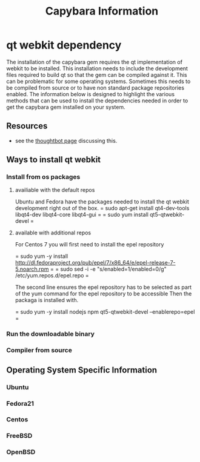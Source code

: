 #+TITLE: Capybara Information

* qt webkit dependency
The installation of the capybara gem requires the qt implementation of webkit to be installed.
This installation needs to include the development files required to build qt so that the 
gem can be compiled against it.
This can be problematic for some operating systems. Sometimes this needs to be compiled from
source or to have non standard package repositories enabled.
The information below is designed to highlight the various methods that can be used to install
the dependencies needed in order to get the capybara gem installed on your system.

** Resources
- see the 
  [[https://github.com/thoughtbot/capybara-webkit/wiki/Installing-Qt-and-compiling-capybara-webkit][thoughtbot page]] 
  discussing this.

** Ways to install qt webkit
*** Install from os packages

**** availiable with the default repos

Ubuntu and Fedora have the packages needed to install the qt webkit development
right out of the box.
= sudo apt-get install qt4-dev-tools libqt4-dev libqt4-core libqt4-gui =
= sudo yum install qt5-qtwebkit-devel =

**** available with additional repos

For Centos 7 you will first need to install the epel repository

= sudo yum -y install http://dl.fedoraproject.org/pub/epel/7/x86_64/e/epel-release-7-5.noarch.rpm =
= sudo sed -i -e "s/enabled=1/enabled=0/g" /etc/yum.repos.d/epel.repo =

The second line ensures the epel repository has to be selected
as part of the yum command for the epel repository to be accessible
Then the packaga is installed with.

= sudo yum -y install nodejs npm qt5-qtwebkit-devel --enablerepo=epel =

*** Run the downloadable binary
*** Compiler from source

** Operating System Specific Information
*** Ubuntu
*** Fedora21
*** Centos
*** FreeBSD
*** OpenBSD
